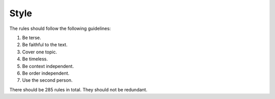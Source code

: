 Style
=====

The rules should follow the following guidelines:

#. Be terse.
#. Be faithful to the text.
#. Cover one topic.
#. Be timeless.
#. Be context independent.
#. Be order independent.
#. Use the second person.

There should be 285 rules in total. They should not be redundant.
